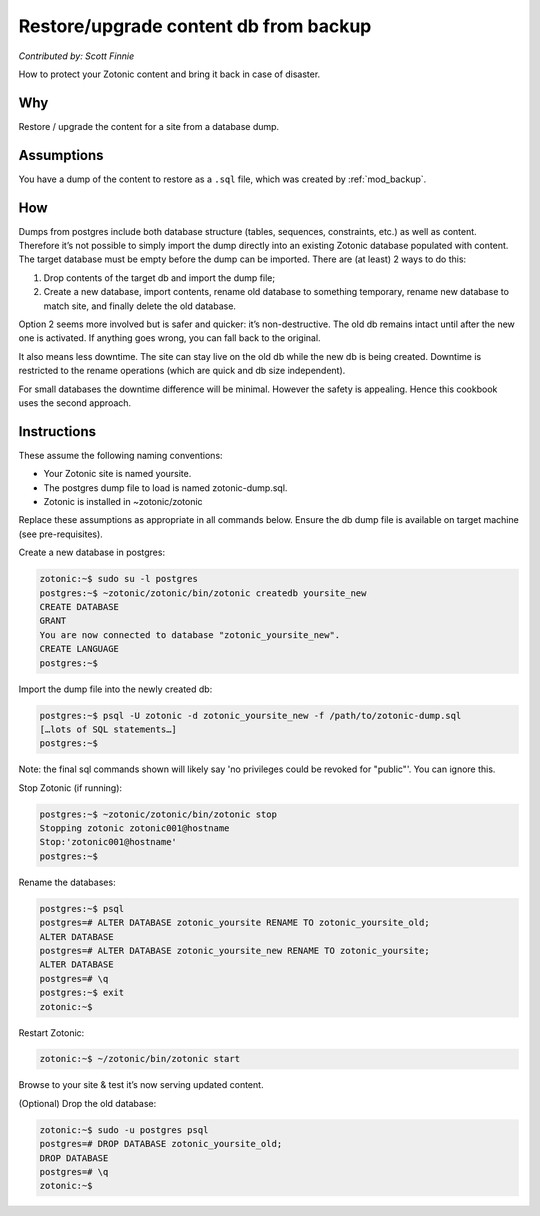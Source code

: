 .. _cookbook-restore-db:

Restore/upgrade content db from backup
======================================
`Contributed by: Scott Finnie`


How to protect your Zotonic content and bring it back in case of disaster.

Why
---
Restore / upgrade the content for a site from a database dump.

Assumptions
-----------

You have a dump of the content to restore as a ``.sql`` file, which
was created by :ref:`mod_backup`.

How
---

Dumps from postgres include both database structure (tables,
sequences, constraints, etc.) as well as content. Therefore it’s not
possible to simply import the dump directly into an existing Zotonic
database populated with content. The target database must be empty
before the dump can be imported. There are (at least) 2 ways to do
this:

1. Drop contents of the target db and import the dump file;

2. Create a new database, import contents, rename old database to
   something temporary, rename new database to match site, and finally
   delete the old database.

Option 2 seems more involved but is safer and quicker: it’s
non-destructive. The old db remains intact until after the new one is
activated. If anything goes wrong, you can fall back to the original.

It also means less downtime. The site can stay live on the old db
while the new db is being created. Downtime is restricted to the
rename operations (which are quick and db size independent).

For small databases the downtime difference will be minimal. However
the safety is appealing. Hence this cookbook uses the second approach.

Instructions
------------

These assume the following naming conventions:

- Your Zotonic site is named yoursite.
- The postgres dump file to load is named zotonic-dump.sql.
- Zotonic is installed in ~zotonic/zotonic

Replace these assumptions as appropriate in all commands below.
Ensure the db dump file is available on target machine (see
pre-requisites).

Create a new database in postgres:

.. code-block:: bash

  zotonic:~$ sudo su -l postgres
  postgres:~$ ~zotonic/zotonic/bin/zotonic createdb yoursite_new
  CREATE DATABASE
  GRANT
  You are now connected to database "zotonic_yoursite_new".
  CREATE LANGUAGE
  postgres:~$

Import the dump file into the newly created db:

.. code-block:: bash

  postgres:~$ psql -U zotonic -d zotonic_yoursite_new -f /path/to/zotonic-dump.sql
  […lots of SQL statements…]
  postgres:~$

Note: the final sql commands shown will likely say 'no privileges could be revoked for "public"'. You can ignore this.

Stop Zotonic (if running):

.. code-block:: bash

  postgres:~$ ~zotonic/zotonic/bin/zotonic stop
  Stopping zotonic zotonic001@hostname
  Stop:'zotonic001@hostname'
  postgres:~$

Rename the databases:

.. code-block:: bash

  postgres:~$ psql
  postgres=# ALTER DATABASE zotonic_yoursite RENAME TO zotonic_yoursite_old;
  ALTER DATABASE
  postgres=# ALTER DATABASE zotonic_yoursite_new RENAME TO zotonic_yoursite;
  ALTER DATABASE
  postgres=# \q
  postgres:~$ exit
  zotonic:~$

Restart Zotonic:

.. code-block:: bash

  zotonic:~$ ~/zotonic/bin/zotonic start

Browse to your site & test it’s now serving updated content.

(Optional) Drop the old database:

.. code-block:: bash

  zotonic:~$ sudo -u postgres psql
  postgres=# DROP DATABASE zotonic_yoursite_old;
  DROP DATABASE
  postgres=# \q
  zotonic:~$
